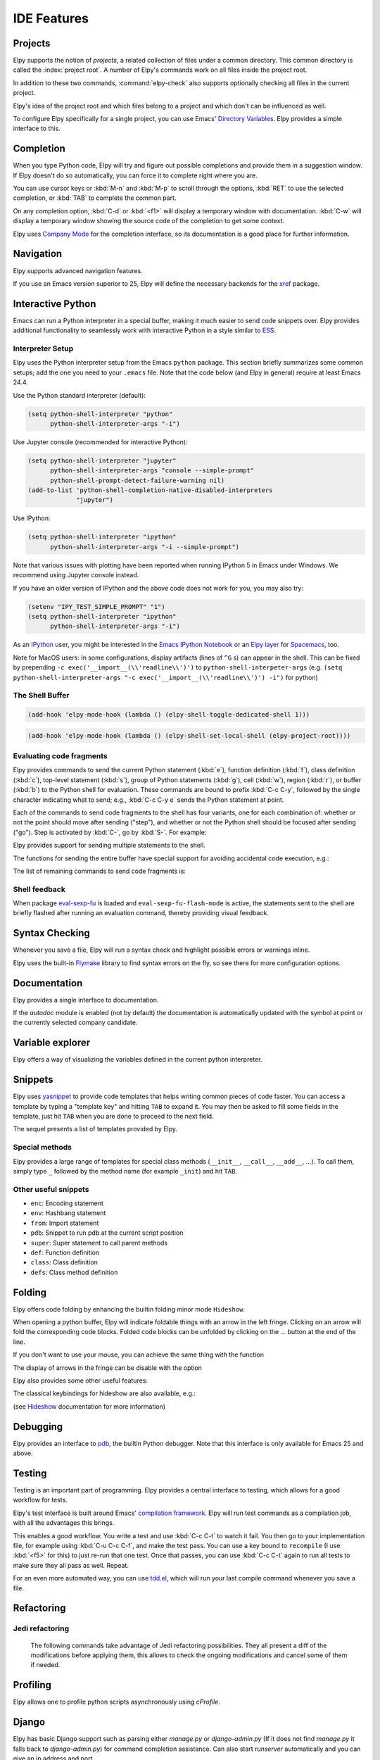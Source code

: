============
IDE Features
============

.. default-domain:: el

Projects
========

Elpy supports the notion of *projects*, a related collection of files
under a common directory. This common directory is called the
:index:`project root`. A number of Elpy's commands work on all files
inside the project root.

.. command:: elpy-find-file
   :kbd: C-c C-f

   Find a file in the current project. This uses a search-as-you-type
   interface for all files under the project root.

   A prefix argument enables "do what I mean" mode. On an import
   statement, it will try to open the module imported. Elsewhere in a
   file, it will look for an associated test or implementation file,
   and if found, open that. If this fails, either way, it will fall
   back to the normal find file in project behavior.

   If the current file is called ``foo.py``, then this will search for
   a ``test_foo.py`` in the same directory, or in a ``test`` or
   ``tests`` subdirectory. If the current file is already called
   ``test_foo.py``, it will try and find a ``foo.py`` nearby.

   This command uses `projectile`_ or `find-file-in-project`_ under the hood, so you
   need one of them to be installed.

.. _find-file-in-project: https://github.com/technomancy/find-file-in-project
.. _projectile: https://github.com/bbatsov/projectile

.. command:: elpy-rgrep-symbol
   :kbd: C-c C-s

   Search the files in the current project for a string. By default,
   this uses the symbol at point. With a prefix argument, it will
   prompt for a regular expression to search.

   This is basically a ``grep -r`` through the project.

In addition to these two commands, :command:`elpy-check` also supports
optionally checking all files in the current project.

Elpy's idea of the project root and which files belong to a project
and which don't can be influenced as well.

.. command:: elpy-set-project-root

   Set the current project root directory. This directory should
   contain all files related to the current project.

.. option:: elpy-project-ignored-directories

   When Elpy searches for files in the current project, it will ignore
   files in directories listed here.

.. option:: elpy-project-root-finder-functions

   To find the project root, Elpy can utilize a number of heuristics.
   With this option, you can configure which are used.

To configure Elpy specifically for a single project, you can use
Emacs' `Directory Variables`_. Elpy provides a simple interface to
this.

.. command:: elpy-set-project-variable

   Set or change the value of a project-wide variable. With a prefix
   argument, the value for the variable is removed.

   This only takes effect in new buffers.

.. _Directory Variables: https://www.gnu.org/software/emacs/manual/html_node/emacs/Directory-Variables.html


Completion
==========

When you type Python code, Elpy will try and figure out possible
completions and provide them in a suggestion window. If Elpy doesn't
do so automatically, you can force it to complete right where you are.

.. command:: elpy-company-backend
   :kbd: M-TAB

   Provide completion suggestions for a completion at point.

You can use cursor keys or :kbd:`M-n` and :kbd:`M-p` to scroll through
the options, :kbd:`RET` to use the selected completion, or :kbd:`TAB`
to complete the common part.

On any completion option, :kbd:`C-d` or :kbd:`<f1>` will display a
temporary window with documentation. :kbd:`C-w` will display a
temporary window showing the source code of the completion to get some
context.

Elpy uses `Company Mode`_ for the completion interface, so its
documentation is a good place for further information.

.. _Company Mode: https://company-mode.github.io/

.. option:: elpy-get-info-from-shell

    If `t`, use the shell to gather docstrings and completions. Normally elpy
    provides completion and documentation using static code analysis (from
    jedi). With this option, elpy will add the completion candidates
    and the docstrings from the associated python shell; This activates
    fallback completion candidates for cases when the static code analysis
    fails.


Navigation
==========

Elpy supports advanced navigation features.

.. command:: elpy-goto-definition
   :kbd: M-.

   Go to the location where the identifier at point is defined. This
   is not always easy to make out, so the result can be wrong. Also,
   the backends can not always identify what kind of symbol is at
   point. Especially after a few indirections, they have basically no
   hope of guessing right, so they don't.

.. command:: elpy-goto-definition-other-window
   :kbd: C-x 4 M-.

   Same as `elpy-go-to-definition` (with the same caveats) but goes to
   the definition of the symbol at point in other window, if defined.

.. command:: pop-tag-mark
   :kbd: M-*

   Go back to the last place where :kbd:`M-.` was used, effectively
   turning :kbd:`M-.` and :kbd:`M-*` into a forward and backward
   motion for definition lookups.

.. command:: elpy-occur-definitions
   :kbd: C-c C-o

   Search the buffer for a list of definitions of classes and functions.

.. command:: elpy-goto-assignment

   Go to the location where the identifier at point is assigned.
   It is not bound by default, so you will have to bind it manually.
   You can also use it as a replacement to ``elpy-goto-definition`` (see `Jumping to assignment`_).

.. _Jumping to assignment: http://elpy.readthedocs.org/en/latest/customization_tips.html#jumping-to-assignment

If you use an Emacs version superior to 25, Elpy will define the
necessary backends for the `xref`_ package.

.. command:: xref-find-definitions
   :kbd: M-.

   Find the definition of the identifier at point.

.. command:: xref-find-definition-other-window
   :kbd: C-x 4 .

   Like :kbd:`M-.` but switch to the other window.

.. command:: xref-find-definition-other-frame
   :kbd: C-x 5 .

   Like :kbd:`M-.` but switch to the other frame.

.. command:: xref-pop-marker-stack
   :kbd: M-,

   Go back to the last place where :kbd:`M-.` was used, effectively
   turning :kbd:`M-.` and :kbd:`M-,` into a forward and backward
   motion for definition lookups.

.. command:: xref-find-references
   :kbd: M-?

   Find references for an identifier of the current buffer.

.. command:: xref-find-apropos
   :kbd: C-M-.

   Find all meaningful symbols that match a given pattern.

.. _xref: https://www.gnu.org/software/emacs/manual/html_node/emacs/Xref.html


Interactive Python
==================

Emacs can run a Python interpreter in a special buffer, making it much easier to
send code snippets over. Elpy provides additional functionality to seamlessly
work with interactive Python in a style similar to ESS_.

.. _ESS: http://ess.r-project.org

Interpreter Setup
-----------------

Elpy uses the Python interpreter setup from the Emacs ``python`` package. This
section briefly summarizes some common setups; add the one you need to your
``.emacs`` file. Note that the code below (and Elpy in general) require at least
Emacs 24.4.

Use the Python standard interpreter (default):

.. code-block:: cl

   (setq python-shell-interpreter "python"
         python-shell-interpreter-args "-i")

Use Jupyter console (recommended for interactive Python):

.. code-block:: cl

   (setq python-shell-interpreter "jupyter"
         python-shell-interpreter-args "console --simple-prompt"
         python-shell-prompt-detect-failure-warning nil)
   (add-to-list 'python-shell-completion-native-disabled-interpreters
                "jupyter")

Use IPython:

.. code-block:: cl

   (setq python-shell-interpreter "ipython"
         python-shell-interpreter-args "-i --simple-prompt")

Note that various issues with plotting have been reported when running IPython 5
in Emacs under Windows. We recommend using Jupyter console instead.

If you have an older version of IPython and the above code does not work for
you, you may also try:

.. code-block:: cl

   (setenv "IPY_TEST_SIMPLE_PROMPT" "1")
   (setq python-shell-interpreter "ipython"
         python-shell-interpreter-args "-i")

As an IPython_ user, you might be interested in the `Emacs IPython
Notebook`_ or an `Elpy layer`_ for Spacemacs_, too.

Note for MacOS users:
In some configurations, display artifacts (lines of ``^G`` s) can
appear in the shell. This can be fixed by prepending ``-c
exec('__import__(\\'readline\\')')`` to
``python-shell-interpeter-args`` (e.g. ``(setq
python-shell-interpreter-args "-c exec('__import__(\\'readline\\')')
-i")`` for python)

.. _IPython: http://ipython.org/
.. _Emacs IPython Notebook: https://tkf.github.io/emacs-ipython-notebook/
.. _Elpy layer: https://github.com/rgemulla/spacemacs-layers/tree/master/%2Blang/elpy
.. _Spacemacs: http://spacemacs.org/

The Shell Buffer
----------------

.. command:: elpy-shell-switch-to-shell
   :kbd: C-c C-z

   Switch to buffer with a Python interpreter running, starting one if
   necessary.

   By default, Elpy tries to find the root directory of the current project
   (git, svn or hg repository, python package or projectile project) and
   starts the python interpreter here. This behaviour can be suppressed
   with the option ``elpy-shell-starting-directory``.

.. option:: elpy-shell-starting-directory

   Govern the directory in which Python shells will be started.
   Can be ``'project-root`` (default) to use the current project root,
   ``'current-directory`` to use the buffer current directory, or a
   string indicating a specific path.

.. command:: elpy-shell-toggle-dedicated-shell

   By default, python buffers are all attached to a same python shell
   (that lies in the `*Python*` buffer), meaning that all buffers and
   code fragments will be sent to this shell.
   `elpy-shell-toggle-dedicated-shell` attaches a dedicated python shell
   (not shared with the other python buffers) to the current python buffer.
   To make this the default behavior (like the deprecated option
   `elpy-dedicated-shells` did), use the following snippet:

.. code-block:: lisp

   (add-hook 'elpy-mode-hook (lambda () (elpy-shell-toggle-dedicated-shell 1)))

.. command:: elpy-shell-set-local-shell

   Attach the current python buffer to a specific python shell (whose name is
   asked with completion).
   You can use this function to have one python shell per project, with:

.. code-block:: lisp

   (add-hook 'elpy-mode-hook (lambda () (elpy-shell-set-local-shell (elpy-project-root))))

.. command:: elpy-shell-kill
   :kbd: C-c C-k

   Kill the associated python shell.

.. command:: elpy-shell-kill-all
   :kbd: C-c C-K

   Kill all active python shells.


Evaluating code fragments
-------------------------

Elpy provides commands to send the current Python statement (:kbd:`e`), function
definition (:kbd:`f`), class definition (:kbd:`c`), top-level statement
(:kbd:`s`), group of Python statements (:kbd:`g`), cell (:kbd:`w`), region
(:kbd:`r`), or buffer (:kbd:`b`) to the Python shell for evaluation. These
commands are bound to prefix :kbd:`C-c C-y`, followed by the single character
indicating what to send; e.g., :kbd:`C-c C-y e` sends the Python statement at
point.

Each of the commands to send code fragments to the shell has four variants, one
for each combination of: whether or not the point should move after sending
("step"), and whether or not the Python shell should be focused after sending
("go"). Step is activated by :kbd:`C-`, go by :kbd:`S-`. For example:

.. command:: elpy-shell-send-statement
   :kbd: C-c C-y e

   Send the current statement to the Python shell and keep point position. Here
   statement refers to the Python statement the point is on, including
   potentially nested statements. If point is on an if/elif/else clause send the
   entire if statement (with all its elif/else clauses). If point is on a
   decorated function, send the decorator as well.

.. command:: elpy-shell-send-statement-and-step
   :kbd: C-c C-y C-e

   Send the current statement to the Python shell and move point to first
   subsequent statement.

   Also bound to :kbd:`C-RET`.

.. command:: elpy-shell-send-statement-and-go
   :kbd: C-c C-y E

   Send the current statement to the Python shell, keeping point position, and
   switch focus to the Python shell buffer.

.. command:: elpy-shell-send-statement-and-step-and-go
   :kbd: C-c C-y C-S-E

   Send the current statement to the Python shell, move point to first
   subsequent statement, and switch focus to the Python shell buffer.

Elpy provides support for sending multiple statements to the shell.

.. command:: elpy-shell-send-group-and-step
   :kbd: C-c C-y O

   Send the current or next group of top-level statements to the Python shell
   and step. A sequence of top-level statements is a group if they are not
   separated by empty lines. Empty lines within each top-level statement are
   ignored.

   If the point is within a statement, send the group around this statement.
   Otherwise, go to the top-level statement below point and send the group
   around this statement.

.. command:: elpy-shell-send-codecell-and-step
   :kbd: C-c C-y W

   Send the current code cell to the Python shell and step. A code cell is a
   piece of code surrounded by special separator lines; see below. For example,
   you can insert two lines starting with ``##`` to quickly send the code
   in-between.

.. option:: elpy-shell-codecell-beginning-regexp

   Regular expression for matching a line indicating the beginning of a code
   cell. By default, ``##.*`` is treated as a beginning of a code cell, as are
   the code cell beginnings in Python files exported from IPython or Jupyter
   notebooks (e.g., ``# <codecell>`` or ``# In[1]:``).

.. option:: elpy-shell-cell-boundary-regexp

   Regular expression for matching a line indicating the boundary of a cell
   (beginning or ending). By default, ``##.*`` is treated as a cell boundary, as
   are the boundaries in Python files exported from IPython or Jupyter notebooks
   (e.g., ``# <markdowncell>``, ``# In[1]:``, or ``# Out[1]:``).

   Note that :option:`elpy-shell-codecell-beginning-regexp` must also match the
   cell boundaries defined here.

The functions for sending the entire buffer have special support for avoiding
accidental code execution, e.g.:

.. command:: elpy-shell-send-region-or-buffer
   :kbd: C-c C-y r

   Send the the active region (if any) or the entire buffer (otherwise) to the
   Python shell and keep point position.

   When sending the whole buffer, this command will also escape any uses of the
   ``if __name__ == '__main__'`` idiom, to prevent accidental execution of a
   script. If you want this to be evaluated, pass a prefix argument with
   :kbd:`C-u`.

   Also bound to :kbd:`C-c C-c`.

.. option:: elpy-shell-add-to-shell-history

   If `t`, Elpy will make the code sent available in the shell
   history. This allows one to use `comint-previous-input` (:kbd:`C-up`)
   in the python shell to get back the pieces of code sent by Elpy.

The list of remaining commands to send code fragments is:

.. command:: elpy-shell-send-top-statement
   :kbd: C-c C-y s
.. command:: elpy-shell-send-top-statement-and-go
   :kbd: C-c C-y S
.. command:: elpy-shell-send-defun
   :kbd: C-c C-y f
.. command:: elpy-shell-send-defun-and-go
   :kbd: C-c C-y F
.. command:: elpy-shell-send-defclass
   :kbd: C-c C-y c
.. command:: elpy-shell-send-defclass-and-go
   :kbd: C-c C-y C
.. command:: elpy-shell-send-group
   :kbd: C-c C-y o
.. command:: elpy-shell-send-group-and-go
   :kbd: C-c C-y O
.. command:: elpy-shell-send-codecell
   :kbd: C-c C-y w
.. command:: elpy-shell-send-codecell-and-go
   :kbd: C-c C-y W
.. command:: elpy-shell-send-region-or-buffer-and-go
   :kbd: C-c C-y R
.. command:: elpy-shell-send-buffer
   :kbd: C-c C-y b
.. command:: elpy-shell-send-buffer-and-go
   :kbd: C-c C-y B
.. command:: elpy-shell-send-top-statement-and-step
   :kbd: C-c C-y C-s
.. command:: elpy-shell-send-top-statement-and-step-and-go
   :kbd: C-c C-y C-S-S
.. command:: elpy-shell-send-defun-and-step
   :kbd: C-c C-y C-f
.. command:: elpy-shell-send-defun-and-step-and-go
   :kbd: C-c C-y C-S-F
.. command:: elpy-shell-send-defclass-and-step
   :kbd: C-c C-y C-c
.. command:: elpy-shell-send-defclass-and-step-and-go
   :kbd: C-c C-y C-S-C
.. command:: elpy-shell-send-group-and-step-and-go
   :kbd: C-c C-y C-S-O
.. command:: elpy-shell-send-codecell-and-step-and-go
   :kbd: C-c C-y C-W
.. command:: elpy-shell-send-region-or-buffer-and-step
   :kbd: C-c C-y C-r
.. command:: elpy-shell-send-region-or-buffer-and-step-and-go
   :kbd: C-c C-y C-S-R
.. command:: elpy-shell-send-buffer-and-step
   :kbd: C-c C-y C-b
.. command:: elpy-shell-send-buffer-and-step-and-go
   :kbd: C-c C-y C-S-B

Shell feedback
--------------

When package `eval-sexp-fu`_ is loaded and ``eval-sexp-fu-flash-mode`` is
active, the statements sent to the shell are briefly flashed after running an
evaluation command, thereby providing visual feedback.

.. _eval-sexp-fu: https://www.emacswiki.org/emacs/EvalSexpFu

.. option:: elpy-shell-echo-input

   Whenever a code fragment is sent to the Python shell, Elpy prints it in the
   Python shell buffer (i.e., it looks as if it was actually typed into the
   shell). This behavior can be turned on and off via the custom variable
   `elpy-shell-echo-input` and further customized via
   ``elpy-shell-echo-input-cont-prompt`` (whether to show continuation prompts
   for multi-line inputs) and ``elpy-shell-echo-input-lines-head`` /
   ``elpy-shell-echo-input-lines-tail`` (how much to cut when input is long).

.. option:: elpy-shell-echo-output

   Elpy shows the output produced by a code fragment sent to the shell in the
   echo area when the shell buffer is currently invisible. This behavior can be
   controlled via `elpy-shell-echo-output` (never, always, or only when shell
   invisible). Output echoing is particularly useful if the custom variable
   :option:`elpy-shell-display-buffer-after-send` is set to ``nil`` (the default
   value). Then, no window is needed to display the shell (thereby saving screen
   real estate), but the outputs can still be seen in the echo area.

.. option:: elpy-shell-display-buffer-after-send

   Whether to display the Python shell after sending something to it (default
   ``nil``).


Syntax Checking
===============

Whenever you save a file, Elpy will run a syntax check and highlight
possible errors or warnings inline.

.. command:: elpy-flymake-next-error
   :kbd: C-c C-n
.. command:: elpy-flymake-previous-error
   :kbd: C-c C-p

   You can navigate between any error messages with these keys. The
   current error will be shown in the minibuffer.

Elpy uses the built-in `Flymake`_ library to find syntax errors on the
fly, so see there for more configuration options.

.. _Flymake: https://www.gnu.org/software/emacs/manual/html_node/flymake/index.html#Top


.. command:: elpy-check
   :kbd: C-c C-v

   Alternatively, you can run a syntax check on the current file where
   the output is displayed in a new buffer, giving you an overview and
   allowing you to jump to the errors from there.

   With a prefix argument, this will run the syntax check on all files
   in the current project.

.. option:: python-check-command

   To change which command is used for syntax checks, you can
   customize this option. By default, Elpy uses the ``flake8``
   program, which you have to install separately. The
   :command:`elpy-config` command will prompt you to do this if Elpy
   can't find the program.

   It is possible to create a single virtual env for the sole purpose
   of installing ``flake8`` in there, and then simply link the command
   script to a directory inside your :envvar:`PATH`, meaning you do
   not need to install the program in every virtual env separately.


Documentation
=============

Elpy provides a single interface to documentation.

.. command:: elpy-doc
   :kbd: C-c C-d

   When point is on a symbol, Elpy will try and find the documentation
   for that object, and display that. If it can't find the
   documentation for whatever reason, it will try and look up the
   symbol at point in pydoc. If it's not there, either, it will prompt
   the user for a string to look up in pydoc.

   With a prefix argument, Elpy will skip all the guessing and just
   prompt the user for a string to look up in pydoc.

If the `autodoc` module is enabled (not by default) the
documentation is automatically updated with the symbol at point or the
currently selected company candidate.

.. option:: elpy-autodoc-delay

   The idle delay in seconds until documentation is updated automatically.


Variable explorer
=================

Elpy offers a way of visualizing the variables defined in the current python interpreter.

.. command:: elpy-ve-display-variable-explorer
   :kbd: C-c C-a

   Display a buffer with a list of the variables currently defined and
   their values. You can navigate this list with the `up` and `down`
   arrows. For convenience, variables with long names or values (like
   long list or arrays) are truncated. Hitting `return` on a given
   line will display a new buffer with the full variable name and
   value. The variable explorer is automatically refreshed, but you can
   refresh it manually by hitting `C-c C-a` again.

.. option:: elpy-ve-row-max-height

   Maximum height of a variable explorer row (default to 10 characters).


Snippets
========

Elpy uses yasnippet_ to provide code templates that helps writing common pieces of code faster.
You can access a template by typing a "template key" and hitting ``TAB`` to expand it.
You may then be asked to fill some fields in the template, just hit ``TAB`` when you are done to proceed to the next field.

The sequel presents a list of templates provided by Elpy.

.. _yasnippet: https://github.com/joaotavora/yasnippet


Special methods
---------------

Elpy provides a large range of templates for special class methods (``__init__``, ``__call__``, ``__add__``, ...).
To call them, simply type ``_`` followed by the method name (for example ``_init``) and hit ``TAB``.


Other useful snippets
---------------------

- ``enc``: Encoding statement
- ``env``: Hashbang statement
- ``from``: Import statement
- ``pdb``: Snippet to run pdb at the current script position
- ``super``: Super statement to call parent methods
- ``def``: Function definition
- ``class``: Class definition
- ``defs``: Class method definition


Folding
=======

Elpy offers code folding by enhancing the builtin folding minor mode ``Hideshow``.

When opening a python buffer, Elpy will indicate foldable things with an arrow in the left fringe.
Clicking on an arrow will fold the corresponding code blocks.
Folded code blocks can be unfolded by clicking on the `...` button at the end of the line.

If you don't want to use your mouse, you can achieve the same thing with the function

.. command:: elpy-folding-toggle-at-point
   :kbd: C-c @ C-c

   Toggle folding for the thing at point, it can be a docstring, a comment or a code block.

The display of arrows in the fringe can be disable with the option

.. option:: elpy-folding-fringe-indicators

   If elpy should display folding fringe indicators or not.

Elpy also provides some other useful features:

.. command:: elpy-folding-toggle-docstrings
   :kbd: C-c @ C-b

   Toggle folding of all python docstrings.

.. command:: elpy-folding-toggle-comments
   :kbd: C-c @ C-m

   Toggle folding of all comments.

.. command:: elpy-folding-hide-leafs
   :kbd: C-c @ C-f

   Hide all code leafs, i.e. code blocks that do not contains any other blocks.

The classical keybindings for hideshow are also available, e.g.:

.. command:: hs-show-all
   :kbd: C-c @ C-a

   Unfold everything.

(see `Hideshow`_ documentation for more information)

.. _Hideshow: https://www.emacswiki.org/emacs/HideShow


Debugging
=========

Elpy provides an interface to `pdb`_, the builtin Python debugger.
Note that this interface is only available for Emacs 25 and above.

.. _pdb: https://docs.python.org/3/library/pdb.html

.. command:: elpy-pdb-debug-buffer
   :kbd: C-c C-u d

   Run pdb on the current buffer. If no breakpoints has been set using
   :command:`elpy-pdb-toggle-breakpoint-at-point`, the debugger will
   pause at the beginning of the buffer. Else, the debugger will pause
   at the first breakpoint. Once pdb is started, the `pdb commands`_
   can be used to step through and look into the code evaluation.

   With a prefix argument :kbd:`C-u`, ignore the breakpoints and
   always pause at the beginning of the buffer.

.. _pdb commands: https://docs.python.org/3/library/pdb.html#debugger-commands

.. command:: elpy-pdb-toggle-breakpoint-at-point
   :kbd: C-c C-u b

   Add (or remove) a breakpoint on the current line. Elpy adds a red
   circle to the fringe to indicate the presence of a breakpoint. You
   can then use :command:`elpy-pdb-debug-buffer` to start pdb and
   pause at each of the breakpoints.

   With a prefix argument :kbd:`C-u`, remove all the breakpoints.

.. command:: elpy-pdb-break-at-point
   :kbd: C-c C-u p

   Run pdb on the current buffer and pause at the cursor position.

.. command:: elpy-pdb-debug-last-exception
   :kbd: C-c C-u e

   Run post-mortem pdb on the last exception.


Testing
=======

Testing is an important part of programming. Elpy provides a central
interface to testing, which allows for a good workflow for tests.

Elpy's test interface is built around Emacs' `compilation framework`_.
Elpy will run test commands as a compilation job, with all the
advantages this brings.

.. _compilation framework: https://www.gnu.org/software/emacs/manual/html_node/emacs/Compilation.html

.. command:: elpy-test
   :kbd: C-c C-t

   Start a test run. This uses the currently configured test runner to
   discover and run tests. If point is inside a test case, the test
   runner will run exactly that test case. Otherwise, or if a prefix
   argument is given, it will run all tests.

.. command:: elpy-set-test-runner

   This changes the current test runner. Elpy supports the standard
   unittest discovery runner, the Django discovery runner, nose,
   green, py.test and Twisted trial. You can also write your own, as
   described in :ref:`Writing Test Runners`.

   Note on Django runners: Elpy tries to find `manage.py` within your project
   structure. If it's unable to find it, it falls back to `django-admin.py`.
   You must set the environment variable :envvar:`DJANGO_SETTINGS_MODULE` accordingly.


This enables a good workflow. You write a test and use :kbd:`C-c C-t`
to watch it fail. You then go to your implementation file, for example
using :kbd:`C-u C-c C-f`, and make the test pass. You can use a key
bound to ``recompile`` (I use :kbd:`<f5>` for this) to just re-run
that one test. Once that passes, you can use :kbd:`C-c C-t` again to
run all tests to make sure they all pass as well. Repeat.

For an even more automated way, you can use `tdd.el`_, which will run
your last compile command whenever you save a file.

.. _tdd.el: https://github.com/jorgenschaefer/emacs-tdd/

.. _virtualenvwrapper.el: https://github.com/porterjamesj/virtualenvwrapper.el


Refactoring
===========

.. command:: elpy-multiedit-python-symbol-at-point
   :kbd: C-c C-e

   Edit all occurrences of the symbol at point at once. This will
   highlight all such occurrences, and editing one of them will edit
   all. This is an easy way to rename identifiers.

   If the backend does not support finding occurrences (currently only
   Jedi does), or if a prefix argument is given, this will edit
   syntactic occurrences instead of semantic ones. This can match more
   occurrences than it should, so be careful. You can narrow the
   current buffer to the current function using :kbd:`C-x n d` to
   restrict where this matches.

   Finally, if there is a region active, Elpy will edit all
   occurrences of the text in the region.


.. command:: elpy-format-code
   :kbd: C-c C-r f

   Format code using the available formatter.

   If a region is selected, only that region is formatted.
   Otherwise current buffer is formatted.

.. option:: elpy-formatter

   Allows the selection of one's preferred formatter. Available options are:
   `yapf`_ , `autopep8`_ and `black`_.

   `yapf`_ and `autopep8`_ can be configured with style files placed in
   the project root directory (determined by ``elpy-project-root``).
   `black`_ can be configured in the ``pyproject.toml`` file of your project.

.. _autopep8: https://github.com/hhatto/autopep8
.. _yapf: https://github.com/google/yapf
.. _black: https://github.com/ambv/black


Jedi refactoring
----------------

   The following commands take advantage of Jedi refactoring possibilities.
   They all present a diff of the modifications before applying them,
   this allows to check the ongoing modifications and cancel some of them if needed.

.. command:: elpy-refactor-rename
   :kbd: C-c C-r r

   Rename all occurences of the symbol at point (variable, function, class, ...).
   If needed, rename occurences in other files as well.

.. command:: elpy-refactor-extract-variable
   :kbd: C-c C-r v

   Move the selection to a new variable.

.. command:: elpy-refactor-extract-function
   :kbd: C-c C-r f

   Move the selection to a new function.

.. command:: elpy-refactor-inline
   :kbd: C-c C-r i

   Inline the variable at point.
   i.e. replace it with its defining expression.


Profiling
=========

Elpy allows one to profile python scripts asynchronously using `cProfile`.

.. command:: elpy-profile-buffer-or-region

   Send the current buffer or region to the profiler and display the result with
   ``elpy-profile-visualizer``.
   The default visualizer is `snakeviz`_, a browser-based graphical profile viewer that can be installed with `pip install snakeviz`. `RunSnakeRun`_ (Python-2 only GTK GUI) and `pyprof2calltree`_ (uses QCacheGrind or KCacheGrind for display) are supported alternatives and can be similarly installed with pip.

.. _snakeviz: https://jiffyclub.github.io/snakeviz
.. _RunSnakeRun: https://www.vrplumber.com/programming/runsnakerun
.. _pyprof2calltree: https://github.com/pwaller/pyprof2calltree


Django
======

Elpy has basic Django support such as parsing either `manage.py` or `django-admin.py` (If it
does not find `manage.py` it falls back to `django-admin.py`) for command completion assistance.
Can also start `runserver` automatically and you can give an ip address and port.

.. command:: elpy-django-command
   :kbd: C-c C-x c

   Choose what command you'd like to run via `django-admin.py` or `manage.py`.
   Please note that for compatibility reasons, the `shell` command will use
   python (instead of ipython by default).

.. command:: elpy-django-runserver
   :kbd: C-c C-x r


   Start the development server command, `runserver`. Default arguments are `127.0.0.1` for
   ip address and `8000` for port. These can be changed via ``elpy-django-server-ipaddr`` and
   ``elpy-django-server-port``.
